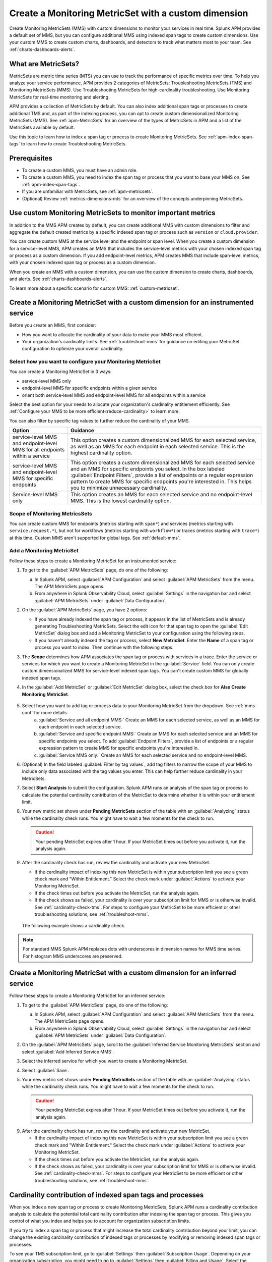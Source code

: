 .. _cmms:

*******************************************************
Create a Monitoring MetricSet with a custom dimension
*******************************************************

.. meta::
   :description: Learn how to create a Monitoring MetricSet with a custom dimension. 

Create Monitoring MetricSets (MMS) with custom dimensions to monitor your services in real time. Splunk APM provides a default set of MMS, but you can configure additional MMS using indexed span tags to create custom dimensions. Use your custom MMS to create custom charts, dashboards, and detectors to track what matters most to your team. See :ref:`charts-dashboards-alerts`. 

What are MetricSets?
=========================

MetricSets are metric time series (MTS) you can use to track the performance of specific metrics over time. To help you analyze your service performance, APM provides 2 categories of MetricSets: Troubleshooting MetricSets (TMS) and Monitoring MetricSets (MMS). Use Troubleshooting MetricSets for high-cardinality troubleshooting. Use Monitoring MetricSets for real-time monitoring and alerting. 

APM provides a collection of MetricSets by default. You can also index additional span tags or processes to create additional TMS and, as part of the indexing process, you can opt to create custom dimensionalized Monitoring MetricSets (MMS). See :ref:`apm-MetricSets` for an overview of the types of MetricSets in APM and a list of the MetricSets available by default. 

Use this topic to learn how to index a span tag or process to create Monitoring MetricSets. See :ref:`apm-index-span-tags` to learn how to create Troubleshooting MetricSets. 

Prerequisites 
==============

* To create a custom MMS, you must have an admin role. 

* To create a custom MMS, you need to index the span tag or process that you want to base your MMS on. See :ref:`apm-index-span-tags`. 

* If you are unfamiliar with MetricSets, see :ref:`apm-metricsets`. 

* (Optional) Review :ref:`metrics-dimensions-mts` for an overview of the concepts underpinning MetricSets. 

Use custom Monitoring MetricSets to monitor important metrics 
======================================================================

In addition to the MMS APM creates by default, you can create additional MMS with custom dimensions to filter and aggregate the default created metrics by a specific indexed span tag or process such as ``version`` or ``cloud.provider``.

You can create custom MMS at the service level and the endpoint or span level. When you create a custom dimension for a service-level MMS, APM creates an MMS that includes the service-level metrics with your chosen indexed span tag or process as a custom dimension. If you add endpoint-level metrics, APM creates MMS that include span-level metrics, with your chosen indexed span tag or process as a custom dimension. 

When you create an MMS with a custom dimension, you can use the custom dimension to create charts, dashboards, and alerts. See :ref:`charts-dashboards-alerts`. 

To learn more about a specific scenario for custom MMS: :ref:`custom-metricset`.

Create a Monitoring MetricSet with a custom dimension for an instrumented service
=======================================================================================

Before you create an MMS, first consider:

* How you want to allocate the cardinality of your data to make your MMS most efficient. 
* Your organization's cardinality limits. See :ref:`troubleshoot-mms` for guidance on editing your MetricSet configuration to optimize your overall cardinality.

.. _mms-conf:

Select how you want to configure your Monitoring MetricSet
------------------------------------------------------------------

You can create a Monitoring MetricSet in 3 ways:

* service-level MMS only
* endpoint-level MMS for specific endpoints within a given service
* orient both service-level MMS and endpoint-level MMS for all endpoints within a service

Select the best option for your needs to allocate your organization's cardinality entitlement efficiently. See :ref:`Configure your MMS to be more efficient<reduce-cardinality>` to learn more. 

You can also filter by specific tag values to further reduce the cardinality of your MMS. 


.. list-table::
   :header-rows: 1
   :widths: 15 50

   * - :strong:`Option`
     - :strong:`Guidance`
   * - service-level MMS and endpoint-level MMS for all endpoints within a service
     -  This option creates a custom dimensionalized MMS for each selected service, as well as an MMS for each endpoint in each selected service. This is the highest cardinality option. 
   * - service-level MMS and endpoint-level MMS for specific endpoints
     - This option creates a custom dimensionalized MMS for each selected service and an MMS for specific endpoints you select. In the box labeled :guilabel:`Endpoint Filters`, provide a list of endpoints or a regular expression pattern to create MMS for specific endpoints you're interested in. This helps you to minimize unnecessary cardinality.
   * - Service-level MMS only
     - This option creates an MMS for each selected service and no endpoint-level MMS. This is the lowest cardinality option. 


Scope of Monitoring MetricsSets 
---------------------------------------------------------------

You can create custom MMS for endpoints (metrics starting with ``span*``) and services (metrics starting with ``service.request.*``), but not for workflows (metrics starting with ``workflow*``) or traces (metrics starting with ``trace*``) at this time. Custom MMS aren't supported for global tags. See :ref:`default-mms`.

Add a Monitoring MetricSet
------------------------------

Follow these steps to create a Monitoring MetricSet for an instrumented service:

1. To get to the :guilabel:`APM MetricSets` page, do one of the following: 
  
   a. In Splunk APM, select :guilabel:`APM Configuration` and select :guilabel:`APM MetricSets` from the menu. The APM MetricSets page opens.
   b. From anywhere in Splunk Observability Cloud, select :guilabel:`Settings` in the navigation bar and select :guilabel:`APM MetricSets` under :guilabel:`Data Configuration`.   

2. On the :guilabel:`APM MetricSets` page, you have 2 options:
    
   * If you have already indexed the span tag or process, it appears in the list of MetricSets and is already generating Troubleshooting MetricSets. Select the edit icon for that span tag to open the :guilabel:`Edit MetricSet` dialog box and add a Monitoring MetricSet to your configuration using the following steps. 
   * If you haven't already indexed the tag or process, select :strong:`New MetricSet`. Enter the :strong:`Name` of a span tag or process you want to index. Then continue with the following steps.

3. The :strong:`Scope` determines how APM associates the span tag or process with services in a trace. Enter the service or services for which you want to create a Monitoring MetricSet in the :guilabel:`Service` field. You can only create custom dimensionalized MMS for service-level indexed span tags. You can't create custom MMS for globally indexed span tags. 

4. In the :guilabel:`Add MetricSet` or :guilabel:`Edit MetricSet` dialog box, select the check box for :strong:`Also Create Monitoring MetricSet`.

      .. image:: /_images/apm/span-tags/cmms-modal.png
        :width: 70%
        :alt: This image shows the MetricSet creation dialog box. 


5. Select how you want to add tag or process data to your Monitoring MetricSet from the dropdown. See :ref:`mms-conf` for more details. 
    a. :guilabel:`Service and all endpoint MMS:` Create an MMS for each selected service, as well as an MMS for each endpoint in each selected service. 
    b. :guilabel:`Service and specific endpoint MMS:` Create an MMS for each selected service and an MMS for specific endpoints you select. To add :guilabel:`Endpoint Filters`, provide a list of endpoints or a regular expression pattern to create MMS for specific endpoints you're interested in. 
    c. :guilabel:`Service MMS only:` Create an MMS for each selected service and no endpoint-level MMS. 

6. (Optional) In the field labeled :guilabel:`Filter by tag values`, add tag filters to narrow the scope of your MMS to include only data associated with the tag values you enter. This can help further reduce cardinality in your MetricSets.

7. Select :strong:`Start Analysis` to submit the configuration. Splunk APM runs an analysis of the span tag or process to calculate the potential cardinality contribution of the MetricSet to determine whether it is within your entitlement limit. 

8. Your new metric set shows under :strong:`Pending MetricSets` section of the table with an :guilabel:`Analyzing` status while the cardinality check runs. You might have to wait a few moments for the check to run. 

   .. caution:: Your pending MetricSet expires after 1 hour. If your MetricSet times out before you activate it, run the analysis again. 

9.  After the cardinality check has run, review the cardinality and activate your new MetricSet.

    * If the cardinality impact of indexing this new MetricSet is within your subscription limit you see a green check mark and "Within Entitlement." Select the check mark under :guilabel:`Actions` to activate your Monitoring MetricSet. 
    * If the check times out before you activate the MetricSet, run the analysis again.
    * If the check shows as failed, your cardinality is over your subscription limit for MMS or is otherwise invalid. See :ref:`cardinality-check-tms`. For steps to configure your MetricSet to be more efficient or other troubleshooting solutions, see :ref:`troubleshoot-mms`.

   The following example shows a cardinality check. 

   .. image:: /_images/apm/span-tags/cardinality-check-APM.png
      :width: 60%
      :alt: This image shows the cardinality check for a Monitoring MetricSet. 

.. note:: For standard MMS Splunk APM replaces dots with underscores in dimension names for MMS time series. For histogram MMS underscores are preserved.
.. _inferred-service-mms:

Create a Monitoring MetricSet with a custom dimension for an inferred service
=======================================================================================

Follow these steps to create a Monitoring MetricSet for an inferred service:

1. To get to the :guilabel:`APM MetricSets` page, do one of the following: 
  
   a. In Splunk APM, select :guilabel:`APM Configuration` and select :guilabel:`APM MetricSets` from the menu. The APM MetricSets page opens.
   b. From anywhere in Splunk Observability Cloud, select :guilabel:`Settings` in the navigation bar and select :guilabel:`APM MetricSets` under :guilabel:`Data Configuration`.   

2. On the :guilabel:`APM MetricSets` page, scroll to the :guilabel:`Inferred Service Monitoring MetricSets` section and select :guilabel:`Add Inferred Service MMS`.
3. Select the inferred service for which you want to create a Monitoring MetricSet. 
4. Select :guilabel:`Save`.
5. Your new metric set shows under :strong:`Pending MetricSets` section of the table with an :guilabel:`Analyzing` status while the cardinality check runs. You might have to wait a few moments for the check to run. 

   .. caution:: Your pending MetricSet expires after 1 hour. If your MetricSet times out before you activate it, run the analysis again. 

9.  After the cardinality check has run, review the cardinality and activate your new MetricSet.

    * If the cardinality impact of indexing this new MetricSet is within your subscription limit you see a green check mark and "Within Entitlement." Select the check mark under :guilabel:`Actions` to activate your Monitoring MetricSet. 
    * If the check times out before you activate the MetricSet, run the analysis again.
    * If the check shows as failed, your cardinality is over your subscription limit for MMS or is otherwise invalid. See :ref:`cardinality-check-mms`. For steps to configure your MetricSet to be more efficient or other troubleshooting solutions, see :ref:`troubleshoot-mms`.

.. _cardinality-check-mms:

Cardinality contribution of indexed span tags and processes
================================================================

When you index a new span tag or process to create Monitoring MetricSets, Splunk APM runs a cardinality contribution analysis to calculate the potential total cardinality contribution after indexing the span tag or process. This gives you control of what you index and helps you to account for organization subscription limits.

If you try to index a span tag or process that might increase the total cardinality contribution beyond your limit, you can change the existing cardinality contribution of indexed tags or processes by modifying or removing indexed span tags or processes.

To see your TMS subscription limit, go to :guilabel:`Settings` then :guilabel:`Subscription Usage`. Depending on your organization subscription, you might need to go to :guilabel:`Settings` then :guilabel:`Billing and Usage`. Select the :guilabel:`APM` tab and then select the :guilabel:`Troubleshooting MetricSets` panel to view your subscription limit for MMS. You must have an admin or usage role to view subscription limits. To learn more about APM usage and billing, see :ref:`apm-billing-usage-index`.

.. _charts-dashboards-alerts:

Set up charts, dashboards, and alerts for custom dimensions
==================================================================
You can create charts, dashboards, and alerts based on your custom Monitoring MetricSet. 

To use the custom dimensionalized Monitoring MetricSets you have created, apply the filter ``sf_dimensionalized:true``. This filters out the metrics created by the default Monitoring Metricset. To filter your metrics even more, use the new dimension you have created which is the tag name you indexed.

.. list-table::
   :header-rows: 1
   :widths: 15, 50

   * - :strong:`Task`
     - :strong:`Documentation`
   * - Create charts
     - :ref:`create-charts`
   * - Create dashboards
     - :ref:`dashboard-create-customize`
   * - Create an alert 
     - :ref:`apm-alerts`
   * - Monitor services in APM dashboards 
     - :ref:`Track service performance using dashboards in Splunk APM<apm-dashboards>`

Metrics and dimensions of Monitoring MetricSets
===================================================

Each MMS has a set of metrics and dimensions for spans and traces you can use to monitor and alert on service performance. 

To prevent over counting metrics in aggregations, the built-in dashboards and charts in Splunk APM automatically exclude custom dimensionalized MMS. 
Custom dimensionalized MMS have a marker dimension, ``sf_dimensionalized: true``, to include custom dimensionalized MMS.

When you create your dashboards and charts, you can exclude custom dimensionalized MMS by adding a filter on ``!sf_dimensionalized: true``. 
If you want to look at the time series of a custom dimensionalized MMS in your charts, filter on ``sf_dimensionalized: true`` and then aggregate by the custom dimension you want to look at. 
